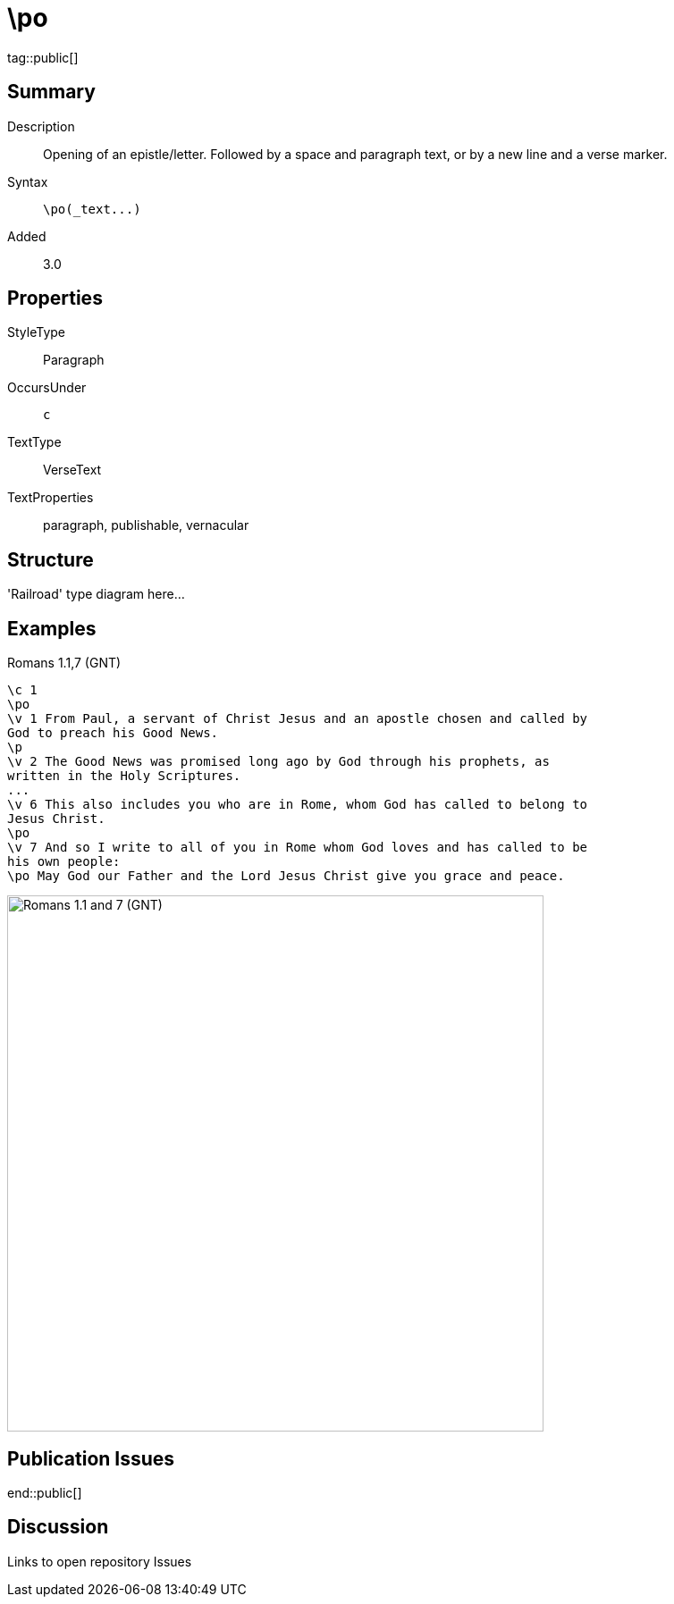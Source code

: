 = \po
:description: Opening of an epistle/letter
:url-repo: https://github.com/usfm-bible/tcdocs/blob/main/markers/par/po.adoc
ifndef::localdir[]
:source-highlighter: highlightjs
:localdir: ../
endif::[]
:imagesdir: {localdir}/images

tag::public[]

== Summary

Description:: Opening of an epistle/letter. Followed by a space and paragraph text, or by a new line and a verse marker.
Syntax:: `+\po(_text...)+`
Added:: 3.0

== Properties

StyleType:: Paragraph
OccursUnder:: `c`
TextType:: VerseText
TextProperties:: paragraph, publishable, vernacular

== Structure

'Railroad' type diagram here...

== Examples

.Romans 1.1,7 (GNT)
[source#src-par-po_1,usfm,highlight=2;10;12]
----
\c 1
\po
\v 1 From Paul, a servant of Christ Jesus and an apostle chosen and called by 
God to preach his Good News.
\p
\v 2 The Good News was promised long ago by God through his prophets, as 
written in the Holy Scriptures.
...
\v 6 This also includes you who are in Rome, whom God has called to belong to 
Jesus Christ.
\po
\v 7 And so I write to all of you in Rome whom God loves and has called to be 
his own people:
\po May God our Father and the Lord Jesus Christ give you grace and peace.
----

image::par/po_1.jpg[Romans 1.1 and 7 (GNT),600]

== Publication Issues

end::public[]

== Discussion

Links to open repository Issues
